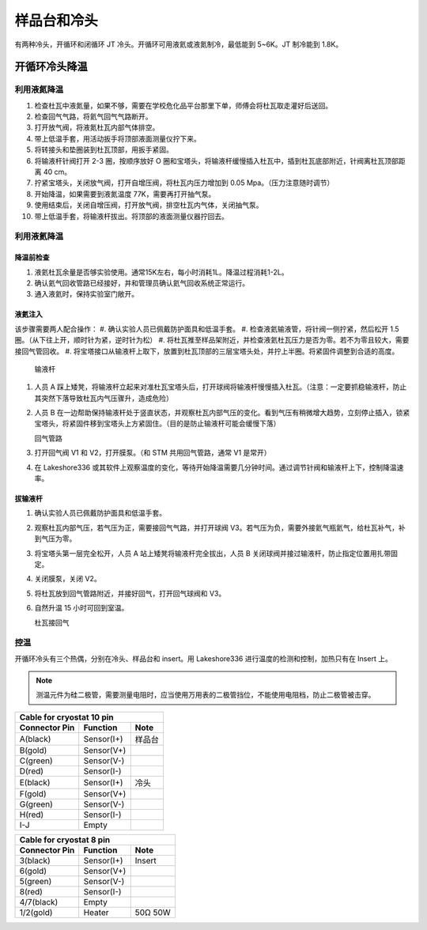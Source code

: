 样品台和冷头
===========================

有两种冷头，开循环和闭循环 JT 冷头。开循环可用液氦或液氮制冷，最低能到 5~6K。JT 制冷能到 1.8K。

开循环冷头降温
-------------------------

利用液氮降温
^^^^^^^^^^^^^^^^^^^^^^^^^^^^^
#. 检查杜瓦中液氮量，如果不够，需要在学校危化品平台那里下单，师傅会将杜瓦取走灌好后送回。

#. 检查回气气路，将氦气回气气路断开。

#. 打开放气阀，将液氮杜瓦内部气体排空。

#. 带上低温手套，用活动扳手将顶部液面测量仪拧下来。

#. 将转接头和垫圈装到杜瓦顶部，用扳手紧固。

#. 将输液杆针阀打开 2-3 圈，按顺序放好 O 圈和宝塔头，将输液杆缓慢插入杜瓦中，插到杜瓦底部附近，针阀离杜瓦顶部距离 40 cm。

#. 拧紧宝塔头，关闭放气阀，打开自增压阀，将杜瓦内压力增加到 0.05 Mpa。（压力注意随时调节）

#. 开始降温，如果需要到液氮温度 77K，需要再打开抽气泵。

#. 使用结束后，关闭自增压阀，打开放气阀，排空杜瓦内气体，关闭抽气泵。

#. 带上低温手套，将输液杆拔出。将顶部的液面测量仪器拧回去。

利用液氦降温
^^^^^^^^^^^^^^^^^^^^^^^^^^^^^

降温前检查
""""""""""""""""""""""""""""""""""""""""""""
#. 液氦杜瓦余量是否够实验使用。通常15K左右，每小时消耗1L。降温过程消耗1-2L。
#. 确认氦气回收管路已经接好，并和管理员确认氦气回收系统正常运行。
#. 通入液氦时，保持实验室门敞开。

液氦注入
""""""""""""""""""""""""""""""""""""""""""""
该步骤需要两人配合操作：
#. 确认实验人员已佩戴防护面具和低温手套。
#. 检查液氦输液管，将针阀一侧拧紧，然后松开 1.5 圈。（从下往上开，顺时针为紧，逆时针为松）
#. 将杜瓦推至样品架附近，并检查液氦杜瓦压力是否为零。若不为零且较大，需要接回气管回收。
#. 将宝塔接口从输液杆上取下，放置到杜瓦顶部的三层宝塔头处，并拧上半圈。将紧固件调整到合适的高度。

   .. image:: /_static/输液杆.png
      :alt: 输液杆
      :width: 500px
      :align: center
      
   输液杆

#. 人员 A 踩上矮凳，将输液杆立起来对准杜瓦宝塔头后，打开球阀将输液杆慢慢插入杜瓦。（注意：一定要抓稳输液杆，防止其突然下落导致杜瓦内气压骤升，造成危险）
#. 人员 B 在一边帮助保持输液杆处于竖直状态，并观察杜瓦内部气压的变化。看到气压有稍微增大趋势，立刻停止插入，锁紧宝塔头，将紧固件移到宝塔头上方紧固住。（目的是防止输液杆可能会缓慢下落）

   .. image:: /_static/回气管路.png
      :alt: 回气管路
      :width: 400px
      :align: center
      
   回气管路

#. 打开回气阀 V1 和 V2，打开膜泵。（和 STM 共用回气管路，通常 V1 是常开）
#. 在 Lakeshore336 或其软件上观察温度的变化，等待开始降温需要几分钟时间。通过调节针阀和输液杆上下，控制降温速率。

拔输液杆
""""""""""""""""""""""""""""""""""""""""""""
#. 确认实验人员已佩戴防护面具和低温手套。
#. 观察杜瓦内部气压，若气压为正，需要接回气气路，并打开球阀 V3。若气压为负，需要外接氦气瓶氦气，给杜瓦补气，补到气压为零。
#. 将宝塔头第一层完全松开，人员 A 站上矮凳将输液杆完全拔出，人员 B 关闭球阀并接过输液杆，防止指定位置用扎带固定。
#. 关闭膜泵，关闭 V2。
#. 将杜瓦放到回气管路附近，并接好回气，打开回气球阀和 V3。
#. 自然升温 15 小时可回到室温。

   .. image:: /_static/杜瓦接回气.png
      :alt: 杜瓦接回气
      :width: 400px
      :align: center
      
   杜瓦接回气



控温
^^^^^^^^^^^^^
开循环冷头有三个热偶，分别在冷头、样品台和 insert。用 Lakeshore336 进行温度的检测和控制，加热只有在 Insert 上。

.. note::
    测温元件为硅二极管，需要测量电阻时，应当使用万用表的二极管挡位，不能使用电阻档，防止二极管被击穿。

==============  =============  =========
Cable for cryostat 10 pin
----------------------------------------
Connector Pin   Function       Note
==============  =============  =========
A(black)        Sensor(I+)     样品台
B(gold)         Sensor(V+)
C(green)        Sensor(V-)
D(red)          Sensor(I-)
E(black)        Sensor(I+)     冷头
F(gold)         Sensor(V+)
G(green)        Sensor(V-)
H(red)          Sensor(I-)
I-J             Empty
==============  =============  =========

==============  =============  =========
Cable for cryostat 8 pin
----------------------------------------
Connector Pin   Function       Note
==============  =============  =========
3(black)        Sensor(I+)     Insert
6(gold)         Sensor(V+)
5(green)        Sensor(V-)
8(red)          Sensor(I-)
4/7(black)      Empty
1/2(gold)       Heater         50Ω 50W
==============  =============  =========